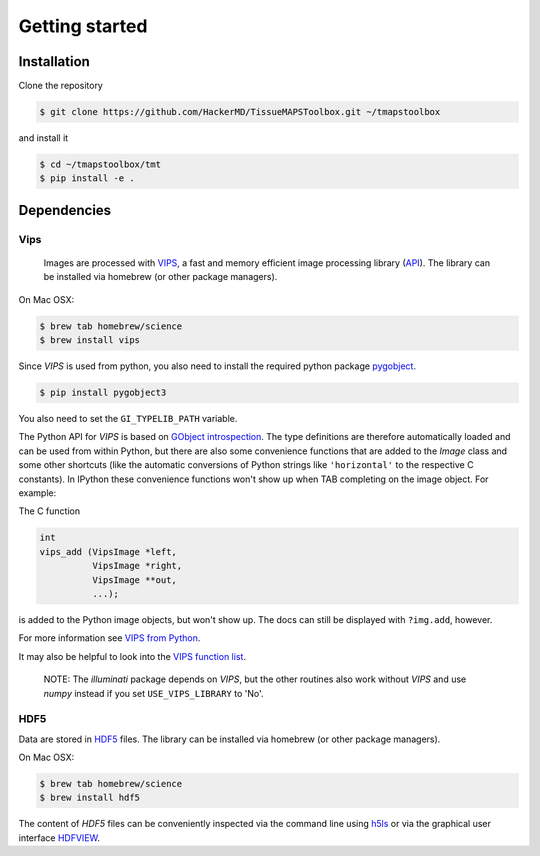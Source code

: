 .. _gettingstarted:

***************
Getting started
***************

.. _installation:

Installation
============

Clone the repository

.. code:: bash

    $ git clone https://github.com/HackerMD/TissueMAPSToolbox.git ~/tmapstoolbox

and install it

.. code:: bash
    
    $ cd ~/tmapstoolbox/tmt
    $ pip install -e .


.. _dependencies:

Dependencies
============

Vips
----

 Images are processed with `VIPS <http://www.vips.ecs.soton.ac.uk/index.php?title=VIPS>`_, a fast and memory efficient image processing library (`API <http://www.vips.ecs.soton.ac.uk/supported/current/doc/html/libvips/index.html>`_). The library can be installed via homebrew (or other package managers). 

On Mac OSX:

.. code:: bash
    
    $ brew tab homebrew/science
    $ brew install vips


Since `VIPS` is used from python, you also need to install the required python package `pygobject <https://wiki.gnome.org/action/show/Projects/PyGObject?action=show&redirect=PyGObject>`_.
  
.. code:: bash

    $ pip install pygobject3


You also need to set the ``GI_TYPELIB_PATH`` variable.


The Python API for `VIPS` is based on `GObject introspection <https://wiki.gnome.org/action/show/Projects/GObjectIntrospection?action=show&redirect=GObjectIntrospection>`_. The type definitions are therefore automatically loaded and can be used from within Python, but there are also some convenience functions that are added to the `Image` class and some other shortcuts (like the automatic conversions of Python strings like ``'horizontal'`` to the respective C constants).
In IPython these convenience functions won't show up when TAB completing on the image object. For example:

The C function

.. code:: python

    int
    vips_add (VipsImage *left,
              VipsImage *right,
              VipsImage **out,
              ...);

is added to the Python image objects, but won't show up. The docs can still be displayed with ``?img.add``, however.

For more information see `VIPS from Python <http://www.vips.ecs.soton.ac.uk/supported/current/doc/html/libvips/using-from-python.html>`_.

It may also be helpful to look into the `VIPS function list <http://www.vips.ecs.soton.ac.uk/supported/current/doc/html/libvips/func-list.html>`_.


    NOTE: The `illuminati` package depends on `VIPS`, but the other routines also work without `VIPS` and use `numpy` instead if you set ``USE_VIPS_LIBRARY`` to 'No'.


HDF5
----

Data are stored in `HDF5 <https://www.hdfgroup.org/HDF5/>`_ files. The library can be installed via homebrew (or other package managers). 

On Mac OSX:

.. code:: bash
    
    $ brew tab homebrew/science
    $ brew install hdf5

The content of `HDF5` files can be conveniently inspected via the command line using `h5ls <https://www.hdfgroup.org/HDF5/doc/RM/Tools.html#Tools-Ls>`_ or via the graphical user interface `HDFVIEW <https://www.hdfgroup.org/products/java/hdfview/index.html>`_.
